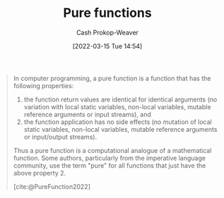 :PROPERTIES:
:ID:       426b6e66-710b-4d01-8ff0-f5311478260c
:LAST_MODIFIED: [2023-09-05 Tue 20:19]
:END:
#+title: Pure functions
#+hugo_custom_front_matter: :slug "426b6e66-710b-4d01-8ff0-f5311478260c"
#+author: Cash Prokop-Weaver
#+date: [2022-03-15 Tue 14:54]
#+filetags: :concept:

#+begin_quote
In computer programming, a pure function is a function that has the following properties:

1. the function return values are identical for identical arguments (no variation with local static variables, non-local variables, mutable reference arguments or input streams), and
2. the function application has no side effects (no mutation of local static variables, non-local variables, mutable reference arguments or input/output streams).

Thus a pure function is a computational analogue of a mathematical function. Some authors, particularly from the imperative language community, use the term "pure" for all functions that just have the above property 2.

[cite:@PureFunction2022]
#+end_quote

* Flashcards :noexport:
:PROPERTIES:
:ANKI_DECK: Default
:END:

** A {{pure function}@0} is a computational analogue of a {{mathematical function}@1}. :fc:
:PROPERTIES:
:ID:       6a1e051a-9e25-43a9-b1f0-ee151d59459a
:ANKI_NOTE_ID: 1640627807724
:FC_CREATED: 2021-12-27T17:56:47Z
:FC_TYPE:  cloze
:FC_CLOZE_MAX: 2
:FC_CLOZE_TYPE: deletion
:END:
:REVIEW_DATA:
| position | ease | box | interval | due                  |
|----------+------+-----+----------+----------------------|
|        0 | 2.65 |  10 |   516.07 | 2024-10-18T02:14:58Z |
|        1 | 2.80 |   8 |   295.80 | 2023-10-29T09:59:15Z |
:END:

*** Source
[cite:@PureFunction2022]
** Definition :fc:
:PROPERTIES:
:ID:       8e2f3d4f-bfec-49c2-9b27-448d04336149
:ANKI_NOTE_ID: 1640627807576
:FC_CREATED: 2021-12-27T17:56:47Z
:FC_TYPE:  double
:END:
:REVIEW_DATA:
| position | ease | box | interval | due                  |
|----------+------+-----+----------+----------------------|
| back     | 2.65 |   8 |   489.15 | 2024-08-30T02:04:48Z |
| front    | 2.65 |   8 |   349.90 | 2024-02-18T15:07:51Z |
:END:

[[id:426b6e66-710b-4d01-8ff0-f5311478260c][Pure functions]]

*** Back
A function in computer programming which (1) has no side effects and (2) is deterministic.
*** Source
[cite:@PureFunction2022]
#+print_bibliography: